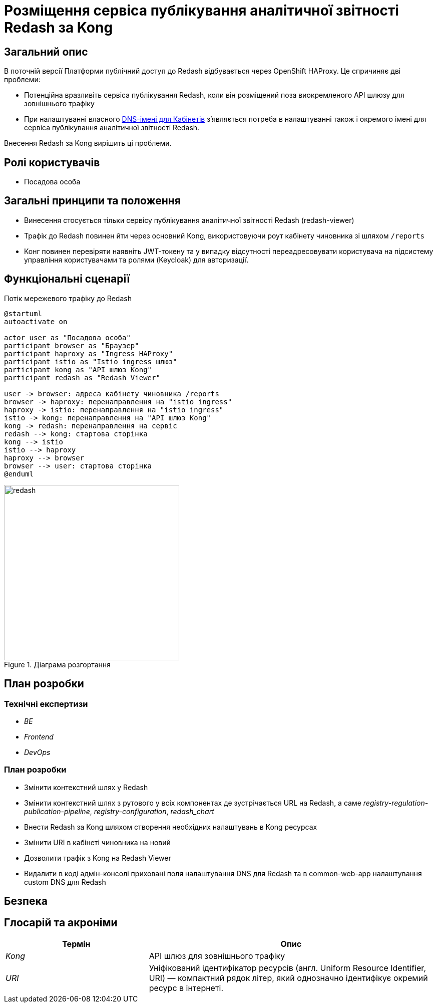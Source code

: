 = Розміщення сервіса публікування аналітичної звітності Redash за Kong

== Загальний опис

В поточній версії Платформи публічний доступ до Redash відбувається через OpenShift HAProxy. Це спричиняє дві проблеми:

* Потенційна вразливіть сервіса публікування Redash, коли він розміщений поза виокремленого API шлюзу для зовнішнього трафіку
* При налаштуванні власного xref:admin:registry-management/control-plane-custom-dns.adoc[DNS-імені для Кабінетів]
зʼявляється потреба в налаштуванні також і окремого імені для сервіса публікування аналітичної звітності Redash.

Внесення Redash за Kong вирішить ці проблеми.

== Ролі користувачів

* Посадова особа

== Загальні принципи та положення

* Винесення стосується тільки сервісу публікування аналітичної звітності Redash (redash-viewer)
* Трафік до Redash повинен йти через основний Kong, використовуючи роут кабінету чиновника зі шляхом `/reports`
* Конг повинен перевіряти наявніть JWT-токену та у випадку відсутності переадресовувати користувача на підсистему
управління користувачами та ролями (Keycloak) для авторизації.

== Функціональні сценарії

.Потік мережевого трафіку до Redash
[plantuml, flow, svg]
----
@startuml
autoactivate on

actor user as "Посадова особа"
participant browser as "Браузер"
participant haproxy as "Ingress HAProxy"
participant istio as "Istio ingress шлюз"
participant kong as "API шлюз Kong"
participant redash as "Redash Viewer"

user -> browser: адреса кабінету чиновника /reports
browser -> haproxy: перенаправлення на "istio ingress"
haproxy -> istio: перенаправлення на "istio ingress"
istio -> kong: перенаправлення на "API шлюз Kong"
kong -> redash: перенаправлення на сервіс
redash --> kong: стартова сторінка
kong --> istio
istio --> haproxy
haproxy --> browser
browser --> user: стартова сторінка
@enduml
----

.Діаграма розгортання
[plantuml, flow, svg]
image::architecture/registry/operational/reporting/kong-redash/deployment-diagram-redash.svg[redash,350]

== План розробки

=== Технічні експертизи

* _BE_
* _Frontend_
* _DevOps_

=== План розробки

* Змінити контекстний шлях у Redash
* Змінити контекстний шлях з рутового у всіх компонентах де зустрічається URL на Redash, а саме _registry-regulation-publication-pipeline_, _registry-configuration_, _redash_chart_
* Внести Redash за Kong шляхом створення необхідних налаштувань в Kong ресурсах
* Змінити URI в кабінеті чиновника на новий
* Дозволити трафік з Kong на Redash Viewer
* Видалити в коді адмін-консолі приховані поля налаштування DNS для Redash та в common-web-app налаштування custom DNS для Redash

== Безпека

== Глосарій та акроніми

[cols="3,6"]
|===
|Термін|Опис

|_Kong_
|API шлюз для зовнішнього трафіку
|_URI_
|Уніфікований ідентифікатор ресурсів (англ. Uniform Resource Identifier, URI) — компактний рядок літер, який однозначно ідентифікує окремий ресурс в інтернеті.

|===
